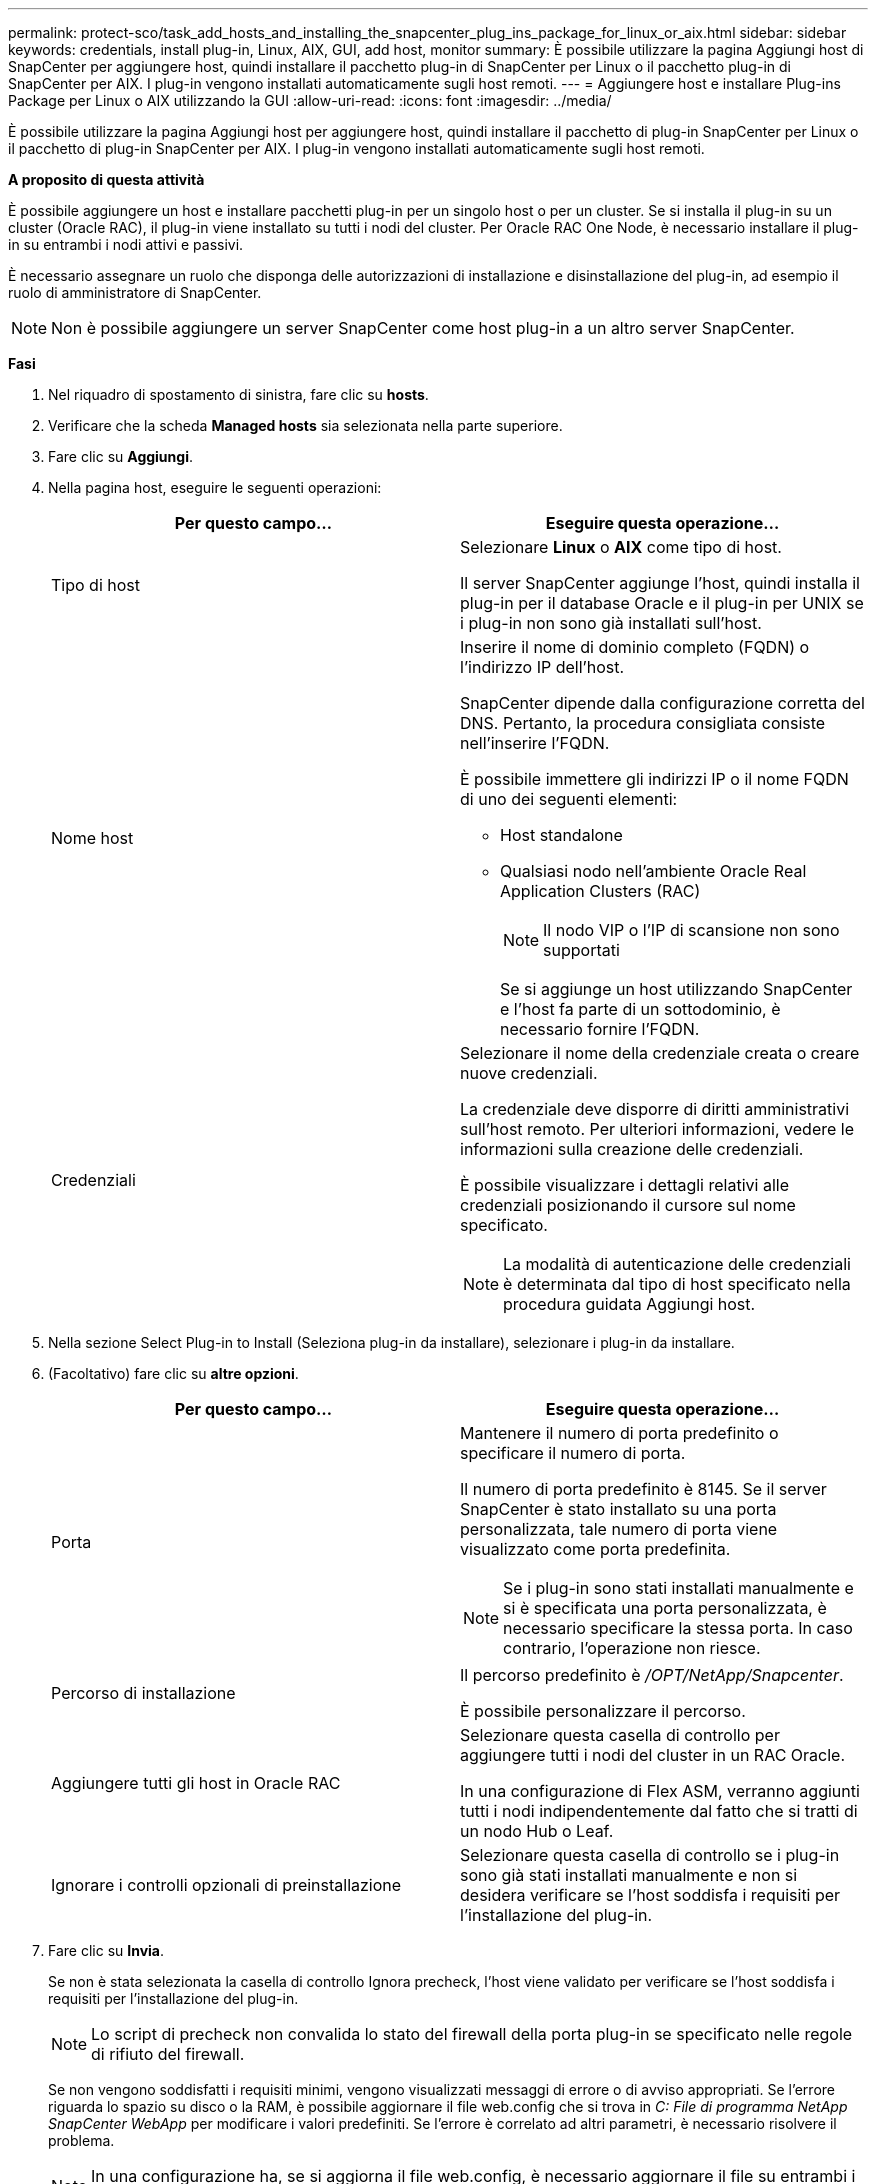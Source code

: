 ---
permalink: protect-sco/task_add_hosts_and_installing_the_snapcenter_plug_ins_package_for_linux_or_aix.html 
sidebar: sidebar 
keywords: credentials, install plug-in, Linux, AIX, GUI, add host, monitor 
summary: È possibile utilizzare la pagina Aggiungi host di SnapCenter per aggiungere host, quindi installare il pacchetto plug-in di SnapCenter per Linux o il pacchetto plug-in di SnapCenter per AIX. I plug-in vengono installati automaticamente sugli host remoti. 
---
= Aggiungere host e installare Plug-ins Package per Linux o AIX utilizzando la GUI
:allow-uri-read: 
:icons: font
:imagesdir: ../media/


[role="lead"]
È possibile utilizzare la pagina Aggiungi host per aggiungere host, quindi installare il pacchetto di plug-in SnapCenter per Linux o il pacchetto di plug-in SnapCenter per AIX. I plug-in vengono installati automaticamente sugli host remoti.

*A proposito di questa attività*

È possibile aggiungere un host e installare pacchetti plug-in per un singolo host o per un cluster. Se si installa il plug-in su un cluster (Oracle RAC), il plug-in viene installato su tutti i nodi del cluster. Per Oracle RAC One Node, è necessario installare il plug-in su entrambi i nodi attivi e passivi.

È necessario assegnare un ruolo che disponga delle autorizzazioni di installazione e disinstallazione del plug-in, ad esempio il ruolo di amministratore di SnapCenter.


NOTE: Non è possibile aggiungere un server SnapCenter come host plug-in a un altro server SnapCenter.

*Fasi*

. Nel riquadro di spostamento di sinistra, fare clic su *hosts*.
. Verificare che la scheda *Managed hosts* sia selezionata nella parte superiore.
. Fare clic su *Aggiungi*.
. Nella pagina host, eseguire le seguenti operazioni:
+
|===
| Per questo campo... | Eseguire questa operazione... 


 a| 
Tipo di host
 a| 
Selezionare *Linux* o *AIX* come tipo di host.

Il server SnapCenter aggiunge l'host, quindi installa il plug-in per il database Oracle e il plug-in per UNIX se i plug-in non sono già installati sull'host.



 a| 
Nome host
 a| 
Inserire il nome di dominio completo (FQDN) o l'indirizzo IP dell'host.

SnapCenter dipende dalla configurazione corretta del DNS. Pertanto, la procedura consigliata consiste nell'inserire l'FQDN.

È possibile immettere gli indirizzi IP o il nome FQDN di uno dei seguenti elementi:

** Host standalone
** Qualsiasi nodo nell'ambiente Oracle Real Application Clusters (RAC)
+

NOTE: Il nodo VIP o l'IP di scansione non sono supportati

+
Se si aggiunge un host utilizzando SnapCenter e l'host fa parte di un sottodominio, è necessario fornire l'FQDN.





 a| 
Credenziali
 a| 
Selezionare il nome della credenziale creata o creare nuove credenziali.

La credenziale deve disporre di diritti amministrativi sull'host remoto. Per ulteriori informazioni, vedere le informazioni sulla creazione delle credenziali.

È possibile visualizzare i dettagli relativi alle credenziali posizionando il cursore sul nome specificato.


NOTE: La modalità di autenticazione delle credenziali è determinata dal tipo di host specificato nella procedura guidata Aggiungi host.

|===
. Nella sezione Select Plug-in to Install (Seleziona plug-in da installare), selezionare i plug-in da installare.
. (Facoltativo) fare clic su *altre opzioni*.
+
|===
| Per questo campo... | Eseguire questa operazione... 


 a| 
Porta
 a| 
Mantenere il numero di porta predefinito o specificare il numero di porta.

Il numero di porta predefinito è 8145. Se il server SnapCenter è stato installato su una porta personalizzata, tale numero di porta viene visualizzato come porta predefinita.


NOTE: Se i plug-in sono stati installati manualmente e si è specificata una porta personalizzata, è necessario specificare la stessa porta. In caso contrario, l'operazione non riesce.



 a| 
Percorso di installazione
 a| 
Il percorso predefinito è _/OPT/NetApp/Snapcenter_.

È possibile personalizzare il percorso.



 a| 
Aggiungere tutti gli host in Oracle RAC
 a| 
Selezionare questa casella di controllo per aggiungere tutti i nodi del cluster in un RAC Oracle.

In una configurazione di Flex ASM, verranno aggiunti tutti i nodi indipendentemente dal fatto che si tratti di un nodo Hub o Leaf.



 a| 
Ignorare i controlli opzionali di preinstallazione
 a| 
Selezionare questa casella di controllo se i plug-in sono già stati installati manualmente e non si desidera verificare se l'host soddisfa i requisiti per l'installazione del plug-in.

|===
. Fare clic su *Invia*.
+
Se non è stata selezionata la casella di controllo Ignora precheck, l'host viene validato per verificare se l'host soddisfa i requisiti per l'installazione del plug-in.

+

NOTE: Lo script di precheck non convalida lo stato del firewall della porta plug-in se specificato nelle regole di rifiuto del firewall.

+
Se non vengono soddisfatti i requisiti minimi, vengono visualizzati messaggi di errore o di avviso appropriati. Se l'errore riguarda lo spazio su disco o la RAM, è possibile aggiornare il file web.config che si trova in _C: File di programma NetApp SnapCenter WebApp_ per modificare i valori predefiniti. Se l'errore è correlato ad altri parametri, è necessario risolvere il problema.

+

NOTE: In una configurazione ha, se si aggiorna il file web.config, è necessario aggiornare il file su entrambi i nodi.

. Verificare l'impronta digitale, quindi fare clic su *Confirm and Submit* (Conferma e invia).
+
In una configurazione del cluster, verificare l'impronta digitale di ciascuno dei nodi del cluster.

+

NOTE: SnapCenter non supporta l'algoritmo ECDSA.

+

NOTE: La verifica dell'impronta digitale è obbligatoria anche se lo stesso host è stato aggiunto in precedenza a SnapCenter e l'impronta digitale è stata confermata.

. Monitorare l'avanzamento dell'installazione.
+
I file di log specifici dell'installazione si trovano in _/custom_location/snapcenter/logs_.



*Al termine*

Tutti i database dell'host vengono automaticamente rilevati e visualizzati nella pagina risorse. Se non viene visualizzato alcun messaggio, fare clic su *Refresh Resources* (Aggiorna risorse).



== Monitorare lo stato dell'installazione

È possibile monitorare lo stato di avanzamento dell'installazione del pacchetto plug-in di SnapCenter utilizzando la pagina lavori. Potrebbe essere necessario controllare lo stato di avanzamento dell'installazione per determinare quando è completa o se si è verificato un problema.

*A proposito di questa attività*

Nella pagina lavori vengono visualizzate le seguenti icone che indicano lo stato dell'operazione:

* image:../media/progress_icon.gif["Icona in corso"] In corso
* image:../media/success_icon.gif["Completato"] Completato correttamente
* image:../media/failed_icon.gif["Icona failed (guasto)"] Non riuscito
* image:../media/warning_icon.gif["Completato con l'icona delle avvertenze"] Completato con avvisi o impossibile avviarlo a causa di avvisi
* image:../media/verification_job_in_queue.gif["Processo di verifica in coda"] In coda


*Fasi*

. Nel riquadro di spostamento di sinistra, fare clic su *Monitor*.
. Nella pagina Monitor, fare clic su *Jobs*.
. Nella pagina lavori, per filtrare l'elenco in modo che siano elencate solo le operazioni di installazione del plug-in, attenersi alla seguente procedura:
+
.. Fare clic su *Filter* (filtro).
.. Facoltativo: Specificare la data di inizio e di fine.
.. Dal menu a discesa Type (tipo), selezionare *Plug-in installation* (Installazione plug-in).
.. Dal menu a discesa Status (Stato), selezionare lo stato dell'installazione.
.. Fare clic su *Apply* (Applica).


. Selezionare il processo di installazione e fare clic su *Dettagli* per visualizzare i dettagli del processo.
. Nella pagina Job Details (Dettagli processo), fare clic su *View logs* (Visualizza registri).


